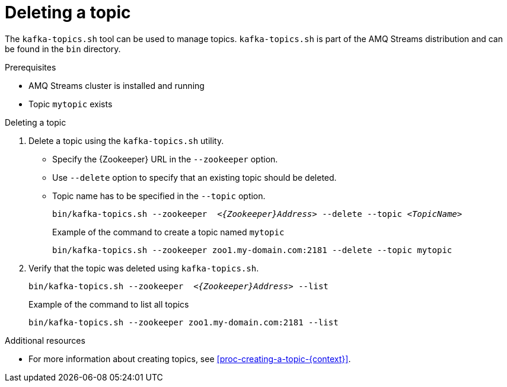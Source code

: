// Module included in the following assemblies:
//
// assembly-topics.adoc

[id='proc-deleting-a-topic-{context}']

= Deleting a topic

The `kafka-topics.sh` tool can be used to manage topics.
`kafka-topics.sh` is part of the AMQ Streams distribution and can be found in the `bin` directory.

.Prerequisites

* AMQ Streams cluster is installed and running
* Topic `mytopic` exists

.Deleting a topic

. Delete a topic using the `kafka-topics.sh` utility.
+
* Specify the {Zookeeper} URL in the `--zookeeper` option.
* Use `--delete` option to specify that an existing topic should be deleted.
* Topic name has to be specified in the `--topic` option.
+
[source,shell,subs="+quotes,attributes"]
bin/kafka-topics.sh --zookeeper  _<{Zookeeper}Address>_ --delete --topic _<TopicName>_
+
.Example of the command to create a topic named `mytopic`
[source,shell,subs=+quotes]
bin/kafka-topics.sh --zookeeper zoo1.my-domain.com:2181 --delete --topic mytopic

. Verify that the topic was deleted using `kafka-topics.sh`.
+
[source,shell,subs="+quotes,attributes"]
bin/kafka-topics.sh --zookeeper  _<{Zookeeper}Address>_ --list
+
.Example of the command to list all topics
[source,shell,subs=+quotes]
bin/kafka-topics.sh --zookeeper zoo1.my-domain.com:2181 --list

.Additional resources

* For more information about creating topics, see xref:proc-creating-a-topic-{context}[].
